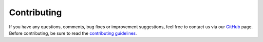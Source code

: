 Contributing
************

If you have any questions, comments, bug fixes or improvement suggestions, feel
free to contact us via our `GitHub`_ page. Before contributing, be sure to read
the `contributing guidelines`_.

.. _GitHub: https://github.com/datalad/datalad-catalog
.. _contributing guidelines: https://github.com/datalad/datalad-catalog#7-contributing
